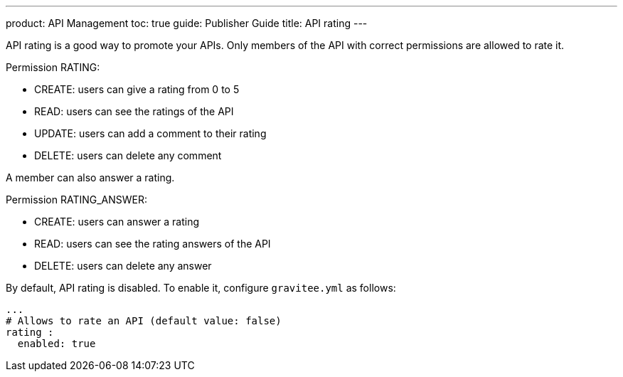 ---
product: API Management
toc: true
guide: Publisher Guide
title: API rating
---

API rating is a good way to promote your APIs. Only members of the API with correct permissions are allowed to rate it.

Permission RATING:

- CREATE: users can give a rating from 0 to 5
- READ: users can see the ratings of the API
- UPDATE: users can add a comment to their rating
- DELETE: users can delete any comment

A member can also answer a rating.

Permission RATING_ANSWER:

- CREATE: users can answer a rating
- READ: users can see the rating answers of the API
- DELETE: users can delete any answer

By default, API rating is disabled. To enable it, configure `gravitee.yml` as follows:

[source,yaml]
----
...
# Allows to rate an API (default value: false)
rating :
  enabled: true
----
